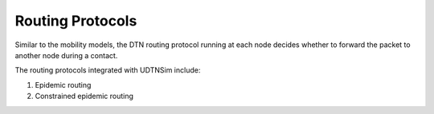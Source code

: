 .. _routingprotocols:

Routing Protocols
=================

Similar to the mobility models, the DTN routing protocol running at each
node decides whether to forward the packet to another node during a contact.

The routing protocols integrated with UDTNSim include:

1. Epidemic routing
2. Constrained epidemic routing
